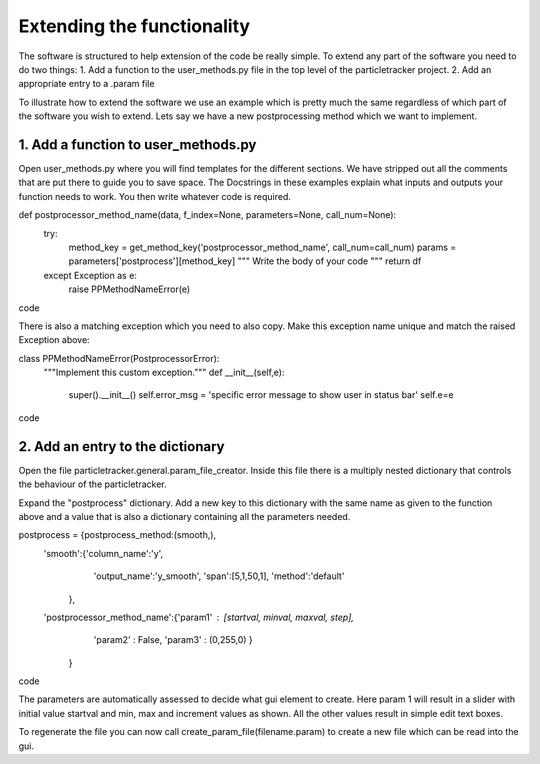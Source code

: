 Extending the functionality
===========================
The software is structured to help extension of the code be really simple.
To extend any part of the software you need to do two things:
1. Add a function to the user_methods.py file in the top level of the particletracker project.
2. Add an appropriate entry to a .param file

To illustrate how to extend the software we use an example which is pretty 
much the same regardless of which part of the software you wish to extend.
Lets say we have a new postprocessing method which we want to implement.

1. Add a function to user_methods.py
------------------------------------
Open user_methods.py where you will find templates for the different sections.
We have stripped out all the comments that are put there to guide you to save space. The 
Docstrings in these examples explain what inputs and outputs your function needs to work.
You then write whatever code is required.

.. code-block::python
def postprocessor_method_name(data, f_index=None, parameters=None, call_num=None):
    try:
        method_key = get_method_key('postprocessor_method_name', call_num=call_num)
        params = parameters['postprocess'][method_key]
        """
        Write the body of your code
        """
        return df
    except Exception as e:
        raise PPMethodNameError(e)
code

There is also a matching exception which you need to also copy. Make this exception name unique
and match the raised Exception above:

.. code-block::python
class PPMethodNameError(PostprocessorError):
    """Implement this custom exception."""
    def __init__(self,e):
        super().__init__()
        self.error_msg = 'specific error message to show user in status bar'
        self.e=e
code

2. Add an entry to the dictionary
---------------------------------
Open the file particletracker.general.param_file_creator. Inside this file there
is a multiply nested dictionary that controls the behaviour of the particletracker.

Expand the "postprocess" dictionary. Add a new key to this dictionary with the same
name as given to the function above and a value that is also a dictionary containing
all the parameters needed.

.. code-block::python
postprocess = {postprocess_method:(smooth,),
                'smooth':{'column_name':'y',
                          'output_name':'y_smooth',
                          'span':[5,1,50,1],
                          'method':'default'
                         },
                'postprocessor_method_name':{'param1' : [startval, minval, maxval, step],
                                            'param2' : False,
                                            'param3' : (0,255,0)
                                            }
                    }
code

The parameters are automatically assessed to decide what gui element to create. Here param 1
will result in a slider with initial value startval and min, max and increment values as shown.
All the other values result in simple edit text boxes.

To regenerate the file you can now call create_param_file(filename.param) to create a new file 
which can be read into the gui. 


